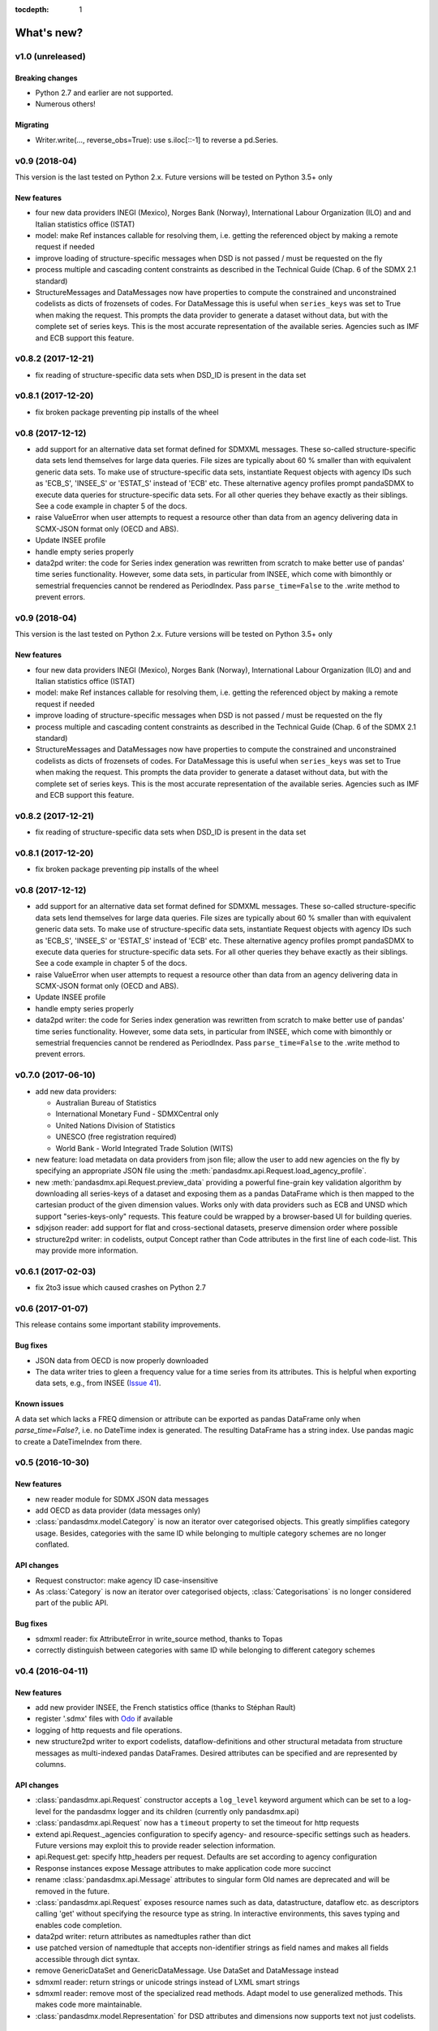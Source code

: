 :tocdepth: 1

What's new?
===========

v1.0 (unreleased)
-----------------


Breaking changes
::::::::::::::::
* Python 2.7 and earlier are not supported.
* Numerous others!

Migrating
:::::::::
* Writer.write(…, reverse_obs=True): use s.iloc[::-1] to reverse a pd.Series.

v0.9 (2018-04)
----------------------------

This version is the last tested on Python 2.x. Future versions
will be tested on Python 3.5+ only

New features
::::::::::::

* four new data providers INEGI (Mexico), Norges Bank (Norway),
  International Labour Organization (ILO) and
  and Italian statistics office (ISTAT)
* model: make Ref instances callable for resolving them, i.e. getting the referenced object
  by making a remote request if needed
* improve loading of structure-specific messages when DSD is not passed / must be requested on the fly
* process multiple and cascading content constraints as described in the Technical Guide (Chap. 6 of the SDMX 2.1 standard)
* StructureMessages and DataMessages now have properties to compute the constrained and unconstrained codelists as
  dicts of frozensets of codes. For DataMessage this is useful when ``series_keys`` was set to True when making
  the request. This prompts the data provider to generate a dataset without data, but with
  the complete set of series keys. This is the most accurate representation
  of the available series. Agencies such as IMF and ECB support this feature.

v0.8.2 (2017-12-21)
----------------------------

* fix reading of structure-specific data sets when DSD_ID is present in the data set

v0.8.1 (2017-12-20)
----------------------------

* fix broken  package preventing pip installs of the wheel


v0.8 (2017-12-12)
----------------------------

* add support for an alternative data set format
  defined for SDMXML messages. These so-called  structure-specific data sets lend themselves
  for large data queries. File sizes are typically
  about 60 % smaller than with equivalent generic data sets. To make use of
  structure-specific data sets, instantiate Request
  objects with agency IDs such as
  'ECB_S', 'INSEE_S' or 'ESTAT_S' instead of 'ECB' etc.
  These alternative agency profiles prompt pandaSDMX to execute data queries for structure-specific data sets.
  For all other queries they behave exactly as their siblings.
  See a code example in chapter 5 of the docs.
* raise ValueError when user attempts to request a resource other than data
  from an agency delivering data in SCMX-JSON format only (OECD and ABS).
* Update INSEE profile
* handle empty series properly
* data2pd writer: the code for Series index generation was rewritten from scratch to make
  better use of pandas' time series functionality. However, some data sets, in particular from INSEE, which
  come with bimonthly or semestrial frequencies cannot be rendered as PeriodIndex. Pass
  ``parse_time=False`` to the .write method to prevent errors.


v0.9 (2018-04)
--------------

This version is the last tested on Python 2.x. Future versions
will be tested on Python 3.5+ only

New features
:::::::::::::::

* four new data providers INEGI (Mexico), Norges Bank (Norway),
  International Labour Organization (ILO) and
  and Italian statistics office (ISTAT)
* model: make Ref instances callable for resolving them, i.e. getting the referenced object
  by making a remote request if needed
* improve loading of structure-specific messages when DSD is not passed / must be requested on the fly
* process multiple and cascading content constraints as described in the Technical Guide (Chap. 6 of the SDMX 2.1 standard)
* StructureMessages and DataMessages now have properties to compute the constrained and unconstrained codelists as
  dicts of frozensets of codes. For DataMessage this is useful when ``series_keys`` was set to True when making
  the request. This prompts the data provider to generate a dataset without data, but with
  the complete set of series keys. This is the most accurate representation
  of the available series. Agencies such as IMF and ECB support this feature.

v0.8.2 (2017-12-21)
----------------------------

* fix reading of structure-specific data sets when DSD_ID is present in the data set

v0.8.1 (2017-12-20)
----------------------------

* fix broken  package preventing pip installs of the wheel


v0.8 (2017-12-12)
----------------------------

* add support for an alternative data set format
  defined for SDMXML messages. These so-called  structure-specific data sets lend themselves
  for large data queries. File sizes are typically
  about 60 % smaller than with equivalent generic data sets. To make use of
  structure-specific data sets, instantiate Request
  objects with agency IDs such as
  'ECB_S', 'INSEE_S' or 'ESTAT_S' instead of 'ECB' etc.
  These alternative agency profiles prompt pandaSDMX to execute data queries for structure-specific data sets.
  For all other queries they behave exactly as their siblings.
  See a code example in chapter 5 of the docs.
* raise ValueError when user attempts to request a resource other than data
  from an agency delivering data in SCMX-JSON format only (OECD and ABS).
* Update INSEE profile
* handle empty series properly
* data2pd writer: the code for Series index generation was rewritten from scratch to make
  better use of pandas' time series functionality. However, some data sets, in particular from INSEE, which
  come with bimonthly or semestrial frequencies cannot be rendered as PeriodIndex. Pass
  ``parse_time=False`` to the .write method to prevent errors.

v0.7.0 (2017-06-10)
-------------------

* add new data providers:

  - Australian Bureau of Statistics
  - International Monetary Fund - SDMXCentral only
  - United Nations Division of Statistics
  - UNESCO (free registration required)
  - World Bank - World Integrated Trade Solution (WITS)

* new feature: load metadata on data providers from json file; allow the user to
  add new agencies on the fly by specifying an appropriate
  JSON file using the :meth:`pandasdmx.api.Request.load_agency_profile`.
* new :meth:`pandasdmx.api.Request.preview_data` providing a
  powerful fine-grain key validation algorithm by downloading all series-keys of a dataset and
  exposing them as a pandas DataFrame which is then mapped to the cartesian product
  of the given dimension values. Works only with
  data providers such as ECB and UNSD which support "series-keys-only" requests. This
  feature could be wrapped by a browser-based UI for building queries.
* sdjxjson reader: add support for flat and
  cross-sectional datasets, preserve dimension order where possible
* structure2pd writer: in codelists, output Concept rather than Code attributes in the first
  line of each code-list. This may provide more
  information.

v0.6.1 (2017-02-03)
----------------------------

* fix 2to3 issue which caused crashes on Python 2.7


v0.6 (2017-01-07)
-----------------------

This release contains some important stability improvements.

Bug fixes
:::::::::::::::

* JSON data from OECD
  is now properly downloaded
* The data writer tries to gleen a frequency value for a time series from its attributes.
  This is helpful when exporting data sets, e.g., from INSEE
  (`Issue 41 <https://github.com/dr-leo/pandaSDMX/issues/41>`_).

Known issues
:::::::::::::::

A data set which lacks a FREQ dimension or attribute can be
exported as pandas DataFrame only when `parse_time=False?`, i.e. no DateTime index
is generated. The resulting DataFrame has a string index. Use pandas magic to
create a DateTimeIndex from there.

v0.5 (2016-10-30)
-----------------------

New features
:::::::::::::::::

* new reader module for SDMX JSON data messages
* add OECD as data provider (data messages only)
* :class:`pandasdmx.model.Category` is now an iterator over categorised objects. This greatly simplifies category usage.
  Besides, categories with the same ID while belonging to
  multiple category schemes are no longer conflated.


API changes
:::::::::::::::

* Request constructor: make agency ID case-insensitive
* As :class:`Category` is now an iterator over categorised objects, :class:`Categorisations`
  is no longer considered part of the public API.

Bug fixes
:::::::::::::::

* sdmxml reader: fix AttributeError in write_source method, thanks to Topas
* correctly distinguish between categories with same ID while belonging to different category schemes


v0.4 (2016-04-11)
-----------------------

New features
::::::::::::::

* add new provider INSEE, the French statistics office (thanks to Stéphan Rault)
* register '.sdmx' files with `Odo <odo.readthedocs.io/>`_ if available
* logging of http requests and file operations.
* new structure2pd writer to export codelists, dataflow-definitions and other
  structural metadata from structure messages
  as multi-indexed pandas DataFrames. Desired attributes can be specified and are
  represented by columns.

API changes
:::::::::::::

* :class:`pandasdmx.api.Request` constructor accepts a ``log_level`` keyword argument which can be set
  to a log-level for the pandasdmx logger and its children (currently only pandasdmx.api)
* :class:`pandasdmx.api.Request` now has a ``timeout`` property to set
  the timeout for http requests
* extend api.Request._agencies configuration to specify agency- and resource-specific
  settings such as headers. Future versions may exploit this to provide
  reader selection information.
* api.Request.get: specify http_headers per request. Defaults are set according to agency configuration
* Response instances expose Message attributes to make application code more succinct
* rename :class:`pandasdmx.api.Message` attributes to singular form
  Old names are deprecated and will be removed in the future.
* :class:`pandasdmx.api.Request` exposes resource names such as data, datastructure, dataflow etc.
  as descriptors calling 'get' without specifying the resource type as string.
  In interactive environments, this
  saves typing and enables code completion.
* data2pd writer: return attributes as namedtuples rather than dict
* use patched version of namedtuple that accepts non-identifier strings
  as field names and makes all fields accessible through dict syntax.
* remove GenericDataSet and GenericDataMessage. Use DataSet and DataMessage instead
* sdmxml reader: return strings or unicode strings instead of LXML smart strings
* sdmxml reader: remove most of the specialized read methods.
  Adapt model to use generalized methods. This makes code more maintainable.
* :class:`pandasdmx.model.Representation` for DSD attributes and dimensions now supports text
  not just codelists.

Other changes and enhancements
::::::::::::::::::::::::::::::::::

* documentation has been overhauled. Code examples are now much simpler thanks to
  the new structure2pd writer
* testing: switch from nose to py.test
* improve packaging. Include tests in sdist only
* numerous bug fixes

v0.3.1 (2015-10-04)
-----------------------

This release fixes a few bugs which caused crashes in some situations.

v0.3.0 (2015-09-22)
-----------------------

* support for `requests-cache <https://readthedocs.io/projects/requests-cache/>`_ allowing to cache SDMX messages in
  memory, MongoDB, Redis or SQLite
* pythonic selection of series when requesting a dataset:
  Request.get allows the ``key`` keyword argument in a data request to be a dict mapping dimension names
  to values. In this case, the dataflow definition and datastructure
  definition, and content-constraint
  are downloaded on the fly, cached in memory and used to validate the keys.
  The dotted key string needed to construct the URL will be generated automatically.
* The Response.write method takes a ``parse_time`` keyword arg. Set it to False to avoid
  parsing of dates, times and time periods as exotic formats may cause crashes.
* The Request.get method takes a ``memcache`` keyward argument. If set to a string,
  the received Response instance will be stored in the dict ``Request.cache`` for later use. This is useful
  when, e.g., a DSD is needed multiple times to validate keys.
* fixed base URL for Eurostat
* major refactorings to enhance code maintainability

v0.2.2
--------------

* Make HTTP connections configurable by exposing the
  `requests.get API <http://www.python-requests.org/en/latest/>`_
  through the :class:`pandasdmx.api.Request` constructor.
  Hence, proxy servers, authorisation information and other HTTP-related parameters consumed by ``requests.get`` can be
  specified for each ``Request`` instance and used in subsequent requests. The configuration is exposed as a dict through
  a new ``Request.client.config`` attribute.
* Responses have a new ``http_headers`` attribute containing the HTTP headers returned by the SDMX server

v0.2.1
--------------

* Request.get: allow `fromfile` to be a file-like object
* extract SDMX messages from zip archives if given. Important for large datasets from Eurostat
* automatically get a resource at an URL given in
  the footer of the received message. This allows to automatically get large datasets from Eurostat that have been
  made available at the given URL. The number of attempts and the time to wait before each
  request are configurable via the ``get_footer_url`` argument.


v0.2.0 (2015-04-13)
-------------------

This version is a quantum leap. The whole project has been redesigned and rewritten from
scratch to provide robust support for many SDMX features. The new architecture is centered around
a pythonic representation of the SDMX information model. It is extensible through readers and writers
for alternative input and output formats.
Export to pandas has been dramatically improved. Sphinx documentation
has been added.

v0.1.2 (2014-09-17)
-------------------

* fix xml encoding. This brings dramatic speedups when downloading and parsing data
* extend description.rst


v0.1 (2014-09)
--------------

* Initial release
